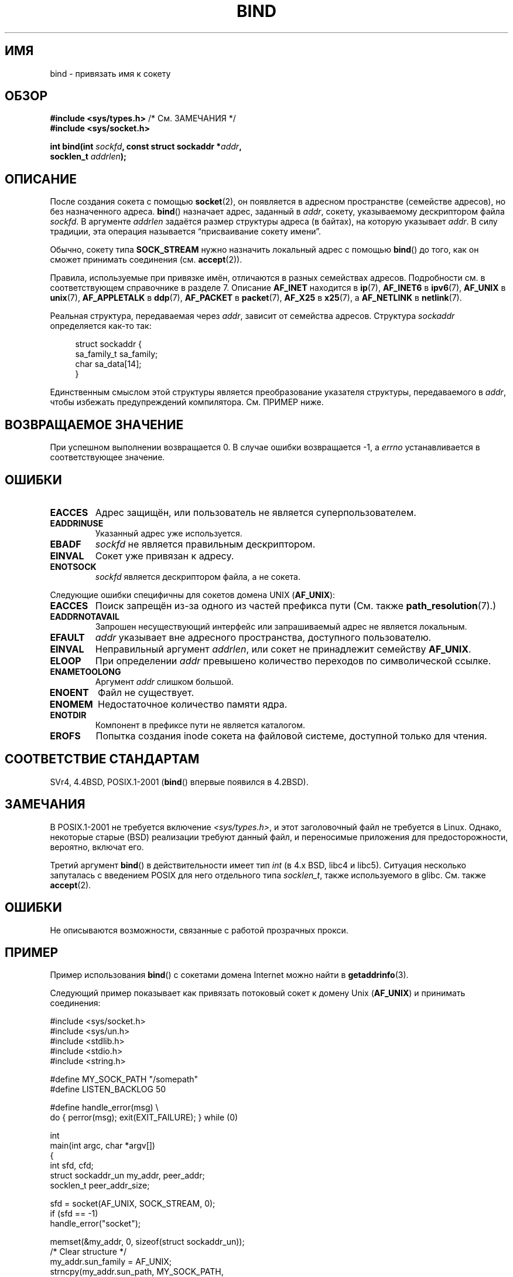 .\" Hey Emacs! This file is -*- nroff -*- source.
.\"
.\" Copyright 1993 Rickard E. Faith (faith@cs.unc.edu)
.\" Portions extracted from /usr/include/sys/socket.h, which does not have
.\" any authorship information in it.  It is probably available under the GPL.
.\"
.\" Permission is granted to make and distribute verbatim copies of this
.\" manual provided the copyright notice and this permission notice are
.\" preserved on all copies.
.\"
.\" Permission is granted to copy and distribute modified versions of this
.\" manual under the conditions for verbatim copying, provided that the
.\" entire resulting derived work is distributed under the terms of a
.\" permission notice identical to this one.
.\"
.\" Since the Linux kernel and libraries are constantly changing, this
.\" manual page may be incorrect or out-of-date.  The author(s) assume no
.\" responsibility for errors or omissions, or for damages resulting from
.\" the use of the information contained herein.  The author(s) may not
.\" have taken the same level of care in the production of this manual,
.\" which is licensed free of charge, as they might when working
.\" professionally.
.\"
.\" Formatted or processed versions of this manual, if unaccompanied by
.\" the source, must acknowledge the copyright and authors of this work.
.\"
.\"
.\" Other portions are from the 6.9 (Berkeley) 3/10/91 man page:
.\"
.\" Copyright (c) 1983 The Regents of the University of California.
.\" All rights reserved.
.\"
.\" Redistribution and use in source and binary forms, with or without
.\" modification, are permitted provided that the following conditions
.\" are met:
.\" 1. Redistributions of source code must retain the above copyright
.\"    notice, this list of conditions and the following disclaimer.
.\" 2. Redistributions in binary form must reproduce the above copyright
.\"    notice, this list of conditions and the following disclaimer in the
.\"    documentation and/or other materials provided with the distribution.
.\" 3. All advertising materials mentioning features or use of this software
.\"    must display the following acknowledgement:
.\"     This product includes software developed by the University of
.\"     California, Berkeley and its contributors.
.\" 4. Neither the name of the University nor the names of its contributors
.\"    may be used to endorse or promote products derived from this software
.\"    without specific prior written permission.
.\"
.\" THIS SOFTWARE IS PROVIDED BY THE REGENTS AND CONTRIBUTORS ``AS IS'' AND
.\" ANY EXPRESS OR IMPLIED WARRANTIES, INCLUDING, BUT NOT LIMITED TO, THE
.\" IMPLIED WARRANTIES OF MERCHANTABILITY AND FITNESS FOR A PARTICULAR PURPOSE
.\" ARE DISCLAIMED.  IN NO EVENT SHALL THE REGENTS OR CONTRIBUTORS BE LIABLE
.\" FOR ANY DIRECT, INDIRECT, INCIDENTAL, SPECIAL, EXEMPLARY, OR CONSEQUENTIAL
.\" DAMAGES (INCLUDING, BUT NOT LIMITED TO, PROCUREMENT OF SUBSTITUTE GOODS
.\" OR SERVICES; LOSS OF USE, DATA, OR PROFITS; OR BUSINESS INTERRUPTION)
.\" HOWEVER CAUSED AND ON ANY THEORY OF LIABILITY, WHETHER IN CONTRACT, STRICT
.\" LIABILITY, OR TORT (INCLUDING NEGLIGENCE OR OTHERWISE) ARISING IN ANY WAY
.\" OUT OF THE USE OF THIS SOFTWARE, EVEN IF ADVISED OF THE POSSIBILITY OF
.\" SUCH DAMAGE.
.\"
.\" Modified Mon Oct 21 23:05:29 EDT 1996 by Eric S. Raymond <esr@thyrsus.com>
.\" Modified 1998 by Andi Kleen
.\" $Id: bind.2,v 1.3 1999/04/23 19:56:07 freitag Exp $
.\" Modified 2004-06-23 by Michael Kerrisk <mtk.manpages@gmail.com>
.\"
.\"*******************************************************************
.\"
.\" This file was generated with po4a. Translate the source file.
.\"
.\"*******************************************************************
.TH BIND 2 2007\-12\-28 Linux "Руководство программиста Linux"
.SH ИМЯ
bind \- привязать имя к сокету
.SH ОБЗОР
.nf
\fB#include <sys/types.h>\fP          /* См. ЗАМЕЧАНИЯ */
\fB#include <sys/socket.h>\fP
.sp
\fBint bind(int \fP\fIsockfd\fP\fB, const struct sockaddr *\fP\fIaddr\fP\fB,\fP
\fB         socklen_t \fP\fIaddrlen\fP\fB);\fP
.fi
.SH ОПИСАНИЕ
После создания сокета с помощью \fBsocket\fP(2), он появляется в адресном
пространстве (семействе адресов), но без назначенного адреса. \fBbind\fP()
назначает адрес, заданный в \fIaddr\fP, сокету, указываемому дескриптором файла
\fIsockfd\fP. В аргументе \fIaddrlen\fP задаётся размер структуры адреса (в
байтах), на которую указывает \fIaddr\fP. В силу традиции, эта операция
называется \(lqприсваивание сокету имени\(rq.
.PP
Обычно, сокету типа \fBSOCK_STREAM\fP нужно назначить локальный адрес с помощью
\fBbind\fP() до того, как он сможет принимать соединения (см. \fBaccept\fP(2)).

Правила, используемые при привязке имён, отличаются в разных семействах
адресов. Подробности см. в соответствующем справочнике в разделе 7. Описание
\fBAF_INET\fP находится в \fBip\fP(7), \fBAF_INET6\fP в \fBipv6\fP(7), \fBAF_UNIX\fP в
\fBunix\fP(7), \fBAF_APPLETALK\fP в \fBddp\fP(7), \fBAF_PACKET\fP в \fBpacket\fP(7),
\fBAF_X25\fP в \fBx25\fP(7), а \fBAF_NETLINK\fP в \fBnetlink\fP(7).

Реальная структура, передаваемая через \fIaddr\fP, зависит от семейства
адресов. Структура \fIsockaddr\fP определяется как\-то так:
.in +4n
.nf

struct sockaddr {
    sa_family_t sa_family;
    char        sa_data[14];
}

.fi
.in
Единственным смыслом этой структуры является преобразование указателя
структуры, передаваемого в \fIaddr\fP, чтобы избежать предупреждений
компилятора. См. ПРИМЕР ниже.
.SH "ВОЗВРАЩАЕМОЕ ЗНАЧЕНИЕ"
При успешном выполнении возвращается 0. В случае ошибки возвращается \-1, а
\fIerrno\fP устанавливается в соответствующее значение.
.SH ОШИБКИ
.TP 
\fBEACCES\fP
.\" e.g., privileged port in AF_INET domain
Адрес защищён, или пользователь не является суперпользователем.
.TP 
\fBEADDRINUSE\fP
Указанный адрес уже используется.
.TP 
\fBEBADF\fP
\fIsockfd\fP не является правильным дескриптором.
.TP 
\fBEINVAL\fP
.\" This may change in the future: see
.\" .I linux/unix/sock.c for details.
Сокет уже привязан к адресу.
.TP 
\fBENOTSOCK\fP
\fIsockfd\fP является дескриптором файла, а не сокета.
.PP
Следующие ошибки специфичны для сокетов домена UNIX (\fBAF_UNIX\fP):
.TP 
\fBEACCES\fP
Поиск запрещён из\-за одного из частей префикса пути (См. также
\fBpath_resolution\fP(7).)
.TP 
\fBEADDRNOTAVAIL\fP
Запрошен несуществующий интерфейс или запрашиваемый адрес не является
локальным.
.TP 
\fBEFAULT\fP
\fIaddr\fP указывает вне адресного пространства, доступного пользователю.
.TP 
\fBEINVAL\fP
Неправильный аргумент \fIaddrlen\fP, или сокет не принадлежит семейству
\fBAF_UNIX\fP.
.TP 
\fBELOOP\fP
При определении \fIaddr\fP превышено количество переходов по символической
ссылке.
.TP 
\fBENAMETOOLONG\fP
Аргумент \fIaddr\fP слишком большой.
.TP 
\fBENOENT\fP
Файл не существует.
.TP 
\fBENOMEM\fP
Недостаточное количество памяти ядра.
.TP 
\fBENOTDIR\fP
Компонент в префиксе пути не является каталогом.
.TP 
\fBEROFS\fP
Попытка создания inode сокета на файловой системе, доступной только для
чтения.
.SH "СООТВЕТСТВИЕ СТАНДАРТАМ"
.\" SVr4 documents an additional
.\" .B ENOSR
.\" general error condition, and
.\" additional
.\" .B EIO
.\" and
.\" .B EISDIR
.\" Unix-domain error conditions.
SVr4, 4.4BSD, POSIX.1\-2001 (\fBbind\fP() впервые появился в 4.2BSD).
.SH ЗАМЕЧАНИЯ
В POSIX.1\-2001 не требуется включение \fI<sys/types.h>\fP, и этот
заголовочный файл не требуется в Linux. Однако, некоторые старые (BSD)
реализации требуют данный файл, и переносимые приложения для
предосторожности, вероятно, включат его.

Третий аргумент \fBbind\fP() в действительности имеет тип \fIint\fP (в 4.x BSD,
libc4 и libc5). Ситуация несколько запуталась с введением POSIX для него
отдельного типа \fIsocklen_t\fP, также используемого в glibc. См. также
\fBaccept\fP(2).
.SH ОШИБКИ
.\" FIXME What *are* transparent proxy options?
Не описываются возможности, связанные с работой прозрачных прокси.
.SH ПРИМЕР
Пример использования \fBbind\fP() с сокетами домена Internet можно найти в
\fBgetaddrinfo\fP(3).

.\" listen.7 refers to this example.
.\" accept.7 refers to this example.
.\" unix.7 refers to this example.
Следующий пример показывает как привязать потоковый сокет к домену Unix
(\fBAF_UNIX\fP) и принимать соединения:

.nf
#include <sys/socket.h>
#include <sys/un.h>
#include <stdlib.h>
#include <stdio.h>
#include <string.h>

#define MY_SOCK_PATH "/somepath"
#define LISTEN_BACKLOG 50

#define handle_error(msg) \e
    do { perror(msg); exit(EXIT_FAILURE); } while (0)

int
main(int argc, char *argv[])
{
    int sfd, cfd;
    struct sockaddr_un my_addr, peer_addr;
    socklen_t peer_addr_size;

    sfd = socket(AF_UNIX, SOCK_STREAM, 0);
    if (sfd == \-1)
        handle_error("socket");

    memset(&my_addr, 0, sizeof(struct sockaddr_un));
                        /* Clear structure */
    my_addr.sun_family = AF_UNIX;
    strncpy(my_addr.sun_path, MY_SOCK_PATH,
            sizeof(my_addr.sun_path) \- 1);

    if (bind(sfd, (struct sockaddr *) &my_addr,
            sizeof(struct sockaddr_un)) == \-1)
        handle_error("bind");

    if (listen(sfd, LISTEN_BACKLOG) == \-1)
        handle_error("listen");

    /* Теперь мы можем принимать входящие соединения по одному
       с помощью accept(2) */

    peer_addr_size = sizeof(struct sockaddr_un);
    cfd = accept(sfd, (struct sockaddr *) &peer_addr,
                 &peer_addr_size);
    if (cfd == \-1)
        handle_error("accept");

    /* Код обработки входящего соединения(й)... */

    /* Если имя пути сокета, MY_SOCK_PATH, больше не требуется,
       то его нужно удалить с помощью unlink(2) или remove(3) */
}
.fi
.SH "СМОТРИТЕ ТАКЖЕ"
\fBaccept\fP(2), \fBconnect\fP(2), \fBgetsockname\fP(2), \fBlisten\fP(2), \fBsocket\fP(2),
\fBgetaddrinfo\fP(3), \fBgetifaddrs\fP(3), \fBip\fP(7), \fBipv6\fP(7),
\fBpath_resolution\fP(7), \fBsocket\fP(7), \fBunix\fP(7)
